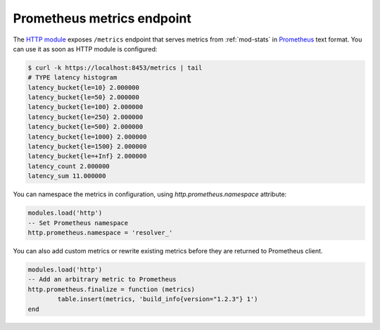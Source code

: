 .. SPDX-License-Identifier: GPL-3.0-or-later

.. _mod-http-prometheus:

Prometheus metrics endpoint
---------------------------

The `HTTP module <mod-http>`_ exposes ``/metrics`` endpoint that serves metrics
from :ref:`mod-stats` in Prometheus_ text format.
You can use it as soon as HTTP module is configured:

.. code-block:: bash

	$ curl -k https://localhost:8453/metrics | tail
	# TYPE latency histogram
	latency_bucket{le=10} 2.000000
	latency_bucket{le=50} 2.000000
	latency_bucket{le=100} 2.000000
	latency_bucket{le=250} 2.000000
	latency_bucket{le=500} 2.000000
	latency_bucket{le=1000} 2.000000
	latency_bucket{le=1500} 2.000000
	latency_bucket{le=+Inf} 2.000000
	latency_count 2.000000
	latency_sum 11.000000

You can namespace the metrics in configuration, using `http.prometheus.namespace` attribute:

.. code-block:: lua

        modules.load('http')
        -- Set Prometheus namespace
        http.prometheus.namespace = 'resolver_'

You can also add custom metrics or rewrite existing metrics before they are returned to Prometheus client.

.. code-block:: lua

        modules.load('http')
        -- Add an arbitrary metric to Prometheus
        http.prometheus.finalize = function (metrics)
        	table.insert(metrics, 'build_info{version="1.2.3"} 1')
        end

.. _Prometheus: https://prometheus.io
